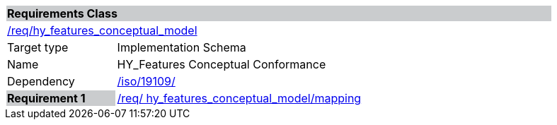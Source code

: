 [cols="1,4",width="90%"]
|===
2+|*Requirements Class* {set:cellbgcolor:#CACCCE}
2+|https://github.com/opengeospatial/HY_Features/blob/master/req/hy_features_conceptual_model[/req/hy_features_conceptual_model] {set:cellbgcolor:#FFFFFF}
|Target type |Implementation Schema
|Name |HY_Features Conceptual Conformance
|Dependency |https://inspire-twg.jrc.it/svn/iso/[/iso/19109/]
|*Requirement 1* {set:cellbgcolor:#CACCCE} |https://github.com/opengeospatial/HY_Features/blob/master/req/%20hy_features_conceptual_model/mapping[/req/ hy_features_conceptual_model/mapping]
{set:cellbgcolor:#FFFFFF}
|===
